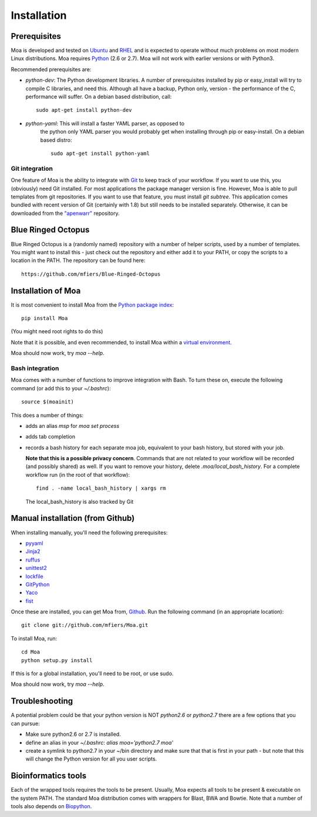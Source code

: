 Installation
============


Prerequisites
-------------

Moa is developed and tested on `Ubuntu <http://www.ubuntu.com>`_ and
`RHEL <http://www.redhat.com>`_ and is expected to operate without
much problems on most modern Linux distributions. Moa requires `Python
<http://python.org>`_ (2.6 or 2.7). Moa will not work with earlier
versions or with Python3.

Recommended prerequisites are:

- `python-dev`: The Python development libraries. A number of
  prerequisites installed by pip or easy_install will try to compile C
  libraries, and need this. Although all have a backup, Python only,
  version - the performance of the C, performance will suffer. On a
  debian based distribution, call::

    sudo apt-get install python-dev

- `python-yaml`: This will install a faster YAML parser, as opposed to
   the python only YAML parser you would probably get when installing
   through pip or easy-install. On a debian based distro::

    sudo apt-get install python-yaml


Git integration
...............

One feature of Moa is the ability to integrate with `Git
<http://git-scm.com/>`_ to keep track of your workflow. If you want to
use this, you (obviously) need Git installed. For most applications
the package manager version is fine. However, Moa is able to pull
templates from git repositories. If you want to use that feature, you
must install `git subtree`. This application comes bundled with recent
version of Git (certainly with 1.8) but still needs to be installed
separately. Otherwise, it can be downloaded from the `"apenwarr"
<https://github.com/apenwarr/git-subtree>`_ repository.


Blue Ringed Octopus
-------------------

Blue Ringed Octopus is a (randomly named) repository with a number of
helper scripts, used by a number of templates. You might want to
install this - just check out the repository and either add it to your
PATH, or copy the scripts to a location in the PATH. The repository
can be found here::

    https://github.com/mfiers/Blue-Ringed-Octopus

Installation of Moa
-------------------

It is most convenient to install Moa from the
`Python package index <http://pypi.python.org/pypi/moa>`_::

    pip install Moa

(You might need root rights to do this)

Note that it is possible, and even recommended, to install Moa within
a `virtual environment <http://pypi.python.org/pypi/virtualenv>`_.

Moa should now work, try `moa --help`.

Bash integration
................

Moa comes with a number of functions to improve integration with
Bash. To turn these on, execute the following command (or add this to
your `~/.bashrc`)::

    source $(moainit)

This does a number of things:

* adds an alias `msp` for `moa set process`
* adds tab completion
* records a bash history for each separate moa job, equivalent to your
  bash history, but stored with your job.

  **Note that this is a possible privacy concern**. Commands that are
  not related to your workflow will be recorded (and possibly shared)
  as well. If you want to remove your history, delete
  `.moa/local_bash_history`. For a complete workflow run (in the root
  of that workflow)::

       find . -name local_bash_history | xargs rm

  The local_bash_history is also tracked by Git

Manual installation (from Github)
---------------------------------

When installing manually, you'll need the following prerequisites:

- `pyyaml <http://pyyaml.org/wiki/PyYAML>`_
- `Jinja2 <http://jinja.pocoo.org/2/>`_
- `ruffus <http://code.google.com/p/ruffus/>`_
- `unittest2 <http://pypi.python.org/pypi/unittest2>`_
- `lockfile <http://pypi.python.org/pypi/lockfile>`_
- `GitPython <http://pypi.python.org/pypi/GitPython>`_
- `Yaco <http://pypi.python.org/pypi/Yaco>`_
- `fist <http://pypi.python.org/pypi/fist>`_

Once these are installed, you can get Moa from, `Github
<http://github.com/mfiers/Moa>`_. Run the following command (in an
appropriate location)::

    git clone git://github.com/mfiers/Moa.git

To install Moa, run::

    cd Moa
    python setup.py install

If this is for a global installation, you'll need to be root, or use sudo.

Moa should now work, try `moa --help`.

Troubleshooting
---------------

A potential problem could be that your python version is NOT
`python2.6` or `python2.7` there are a few options that you can pursue:

* Make sure python2.6 or 2.7 is installed.
* define an alias in your `~/.bashrc`: `alias moa='python2.7 moa'`
* create a symlink to python2.7 in your ~/bin directory and make sure
  that that is first in your path - but note that this will change
  the Python version for all you user scripts.

Bioinformatics tools
--------------------

Each of the wrapped tools requires the tools to be present. Usually,
Moa expects all tools to be present & executable on the system
PATH. The standard Moa distribution comes with wrappers for Blast, BWA
and Bowtie. Note that a number of tools also depends on `Biopython
<http://biopython.org/wiki/Main_Page>`_.

